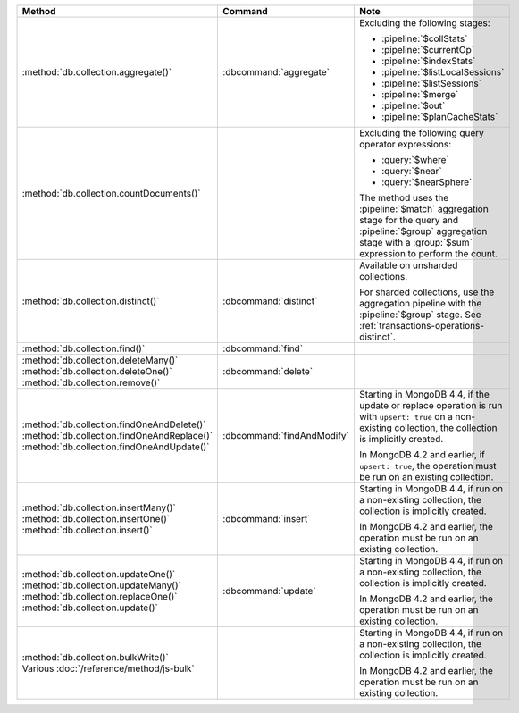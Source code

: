 .. list-table::
   :header-rows: 1
   :widths: 50 20 30

   * - Method
     - Command
     - Note

   * - :method:`db.collection.aggregate()` 
     - :dbcommand:`aggregate`
     - Excluding the following stages:

       - :pipeline:`$collStats`
       - :pipeline:`$currentOp`
       - :pipeline:`$indexStats`
       - :pipeline:`$listLocalSessions`
       - :pipeline:`$listSessions`
       - :pipeline:`$merge`
       - :pipeline:`$out`
       - :pipeline:`$planCacheStats`

   * - :method:`db.collection.countDocuments()` 
     -

     - Excluding the following query operator expressions:
     
       - :query:`$where`
       - :query:`$near`
       - :query:`$nearSphere`

       The method uses the :pipeline:`$match` aggregation stage for the
       query and :pipeline:`$group` aggregation stage with a
       :group:`$sum` expression to perform the count.

   * - :method:`db.collection.distinct()`
     - :dbcommand:`distinct`
     - Available on unsharded collections.
       
       | For sharded collections, use the aggregation pipeline with the
         :pipeline:`$group` stage. See :ref:`transactions-operations-distinct`.
       

   * - :method:`db.collection.find()`
     - :dbcommand:`find`
     - 

   * - | :method:`db.collection.deleteMany()`
       | :method:`db.collection.deleteOne()`
       | :method:`db.collection.remove()`

     - :dbcommand:`delete`
     - 

   * - | :method:`db.collection.findOneAndDelete()`
       | :method:`db.collection.findOneAndReplace()`
       | :method:`db.collection.findOneAndUpdate()`

     - :dbcommand:`findAndModify`

     - Starting in MongoDB 4.4, if the update or replace operation is
       run with ``upsert: true`` on a non-existing collection, the
       collection is implicitly created.

       In MongoDB 4.2 and earlier, if ``upsert: true``, the operation
       must be run on an existing collection.
       
       .. seealso::

          :ref:`transactions-operations-ddl`

   * - | :method:`db.collection.insertMany()`
       | :method:`db.collection.insertOne()`
       | :method:`db.collection.insert()`

     - :dbcommand:`insert`

     - Starting in MongoDB 4.4, if run on a non-existing
       collection, the collection is implicitly created.
       
       In MongoDB 4.2 and earlier, the operation must be run on an
       existing collection.
       
       .. seealso::

          :ref:`transactions-operations-ddl`

   * - | :method:`db.collection.updateOne()`
       | :method:`db.collection.updateMany()`
       | :method:`db.collection.replaceOne()`
       | :method:`db.collection.update()`

     - :dbcommand:`update`

     - Starting in MongoDB 4.4, if run on a non-existing
       collection, the collection is implicitly created.
       
       In MongoDB 4.2 and earlier, the operation must be run on an
       existing collection.

       .. seealso::

          :ref:`transactions-operations-ddl`

   * - | :method:`db.collection.bulkWrite()`
       | Various :doc:`/reference/method/js-bulk`
     - 
     - Starting in MongoDB 4.4, if run on a non-existing
       collection, the collection is implicitly created.
       
       In MongoDB 4.2 and earlier, the operation must be run on an
       existing collection.
       
       .. seealso::

          :ref:`transactions-operations-ddl`
